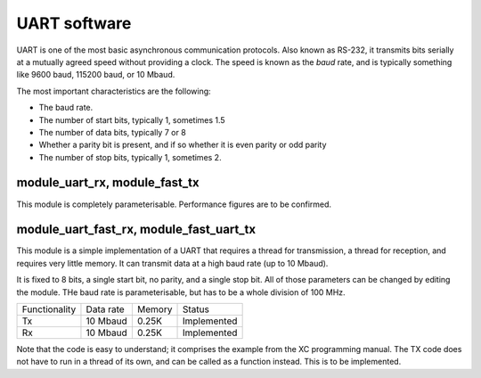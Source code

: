 UART software
=============

UART is one of the most basic asynchronous communication protocols. Also
known as RS-232, it transmits bits serially at a mutually agreed speed
without providing a clock. The speed is known as the *baud* rate, and is
typically something like 9600 baud, 115200 baud, or 10 Mbaud.

The most important characteristics are the following:

* The baud rate.

* The number of start bits, typically 1, sometimes 1.5

* The number of data bits, typically 7 or 8

* Whether a parity bit is present, and if so whether it is even parity or
  odd parity

* The number of stop bits, typically 1, sometimes 2.

module_uart_rx, module_fast_tx
------------------------------

This module is completely parameterisable. Performance figures are to be
confirmed.

module_uart_fast_rx, module_fast_uart_tx
----------------------------------------

This module is a simple implementation of a UART that requires a thread for
transmission, a thread for reception, and requires very little memory. It
can transmit data at a high baud rate (up to 10 Mbaud).

It is fixed to 8 bits, a single start bit, no parity, and a single stop
bit. All of those parameters can be changed by editing the module. THe baud
rate is parameterisable, but has to be a whole division of 100 MHz.

+---------------+------------+--------+-------------+
| Functionality | Data rate  | Memory | Status      |
+---------------+------------+--------+-------------+
| Tx            | 10 Mbaud   | 0.25K  | Implemented |
+---------------+------------+--------+-------------+
| Rx            | 10 Mbaud   | 0.25K  | Implemented |
+---------------+------------+--------+-------------+

Note that the code is easy to understand; it comprises the example from the
XC programming manual. The TX code does not have to run in a thread of its
own, and can be called as a function instead. This is to be implemented.

